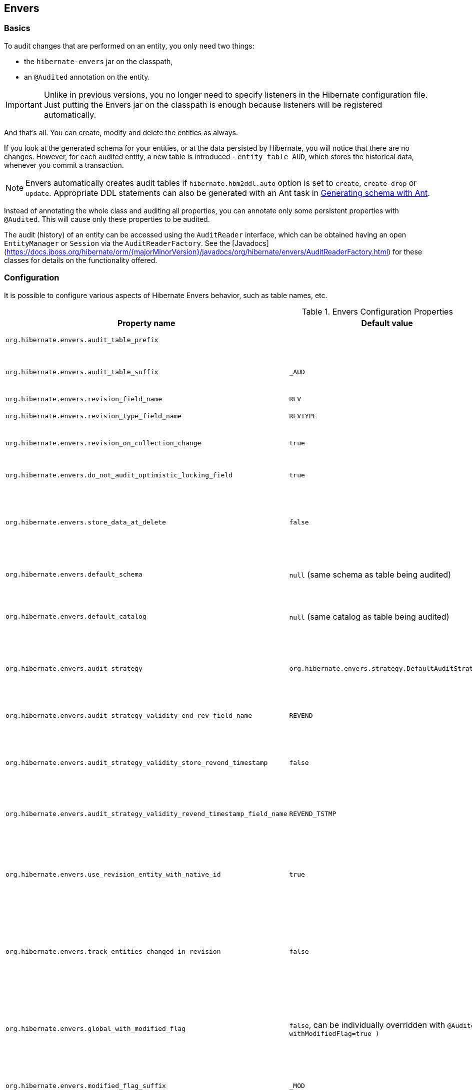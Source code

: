 [[envers]]
== Envers
:sourcedir: extras

=== Basics

To audit changes that are performed on an entity, you only need two things:

* the `hibernate-envers` jar on the classpath,
* an `@Audited` annotation on the entity.

[IMPORTANT]
====
Unlike in previous versions, you no longer need to specify listeners in the Hibernate configuration file.
Just putting the Envers jar on the classpath is enough because listeners will be registered automatically.
====

And that's all.
You can create, modify and delete the entities as always.

If you look at the generated schema for your entities, or at the data persisted by Hibernate, you will notice that there are no changes.
However, for each audited entity, a new table is introduced - `entity_table_AUD`, which stores the historical data, whenever you commit a transaction.

[NOTE]
====
Envers automatically creates audit tables if `hibernate.hbm2ddl.auto` option is set to `create`, `create-drop` or `update`.
Appropriate DDL statements can also be generated with an Ant task in <<envers-generateschema>>.
====

Instead of annotating the whole class and auditing all properties, you can annotate only some persistent properties with `@Audited`.
This will cause only these properties to be audited.

The audit (history) of an entity can be accessed using the `AuditReader` interface, which can be obtained having an open `EntityManager` or `Session` via the `AuditReaderFactory`.
See the [Javadocs](https://docs.jboss.org/hibernate/orm/{majorMinorVersion}/javadocs/org/hibernate/envers/AuditReaderFactory.html) for these classes for details on the functionality offered.

[[envers-configuration]]
=== Configuration

It is possible to configure various aspects of Hibernate Envers behavior, such as table names, etc.

.Envers Configuration Properties
[width="100%",cols="34%,33%,33%",options="header",]
|=======================================================================
|Property name |Default value |Description
|`org.hibernate.envers.audit_table_prefix` | |String that will be prepended to the name of an audited entity to create the name of the entity and that will hold audit information.

|`org.hibernate.envers.audit_table_suffix` |`_AUD` |String that will be appended to the name of an audited entity to create the name of the entity and that will hold audit information.
  If you audit an entity with a table name Person, in the default setting Envers will generate a `Person_AUD` table to store historical data.

|`org.hibernate.envers.revision_field_name` |`REV` |Name of a field in the audit entity that will hold the revision number.

|`org.hibernate.envers.revision_type_field_name` |`REVTYPE` |Name of a field in the audit entity that will hold the type of the revision (currently, this can be: `add`, `mod`, `del`).

|`org.hibernate.envers.revision_on_collection_change` |`true` |Should a revision be generated when a not-owned relation field changes (this can be either a collection in a one-to-many relation, or the field using `mappedBy` attribute in a one-to-one relation).

|`org.hibernate.envers.do_not_audit_optimistic_locking_field` |`true` |When true, properties to be used for optimistic locking, annotated with `@Version`, will not be automatically audited (their history won't be stored; it normally doesn't make sense to store it).

|`org.hibernate.envers.store_data_at_delete` |`false` |Should the entity data be stored in the revision when the entity is deleted (instead of only storing the id and all other properties as null).
  This is not normally needed, as the data is present in the last-but-one revision.
  Sometimes, however, it is easier and more efficient to access it in the last revision (then the data that the entity contained before deletion is stored twice).

|`org.hibernate.envers.default_schema` |`null` (same schema as table being audited) |The default schema name that should be used for audit tables.
  Can be overridden using the `@AuditTable( schema="..." )` annotation.
  If not present, the schema will be the same as the schema of the table being audited.

|`org.hibernate.envers.default_catalog` |`null` (same catalog as table being audited) |The default catalog name that should be used for audit tables.
  Can be overridden using the `@AuditTable( catalog="..." )` annotation. If not present, the catalog will be the same as the catalog of the normal tables.

|`org.hibernate.envers.audit_strategy`|`org.hibernate.envers.strategy.DefaultAuditStrategy` |The audit strategy that should be used when persisting audit data.
  The default stores only the revision, at which an entity was modified.
  An alternative, the `org.hibernate.envers.strategy.ValidityAuditStrategy` stores both the start revision and the end revision.
  Together these define when an audit row was valid, hence the name ValidityAuditStrategy.

|`org.hibernate.envers.audit_strategy_validity_end_rev_field_name` |`REVEND`|The column name that will hold the end revision number in audit entities.
  This property is only valid if the validity audit strategy is used.

|`org.hibernate.envers.audit_strategy_validity_store_revend_timestamp`|`false` |Should the timestamp of the end revision be stored, until which the data was valid, in addition to the end revision itself.
  This is useful to be able to purge old Audit records out of a relational database by using table partitioning.
  Partitioning requires a column that exists within the table.
  This property is only evaluated if the `ValidityAuditStrategy` is used.

|`org.hibernate.envers.audit_strategy_validity_revend_timestamp_field_name`|`REVEND_TSTMP` |Column name of the timestamp of the end revision until which the data was valid.
  Only used if the 1ValidityAuditStrategy1 is used, and `org.hibernate.envers.audit_strategy_validity_store_revend_timestamp` evaluates to true

|`org.hibernate.envers.use_revision_entity_with_native_id` |`true` | Boolean flag that determines the strategy of revision number generation.
  Default implementation of revision entity uses native identifier generator.
  If current database engine does not support identity columns, users are advised to set this property to false.
  In this case revision numbers are created by preconfigured `org.hibernate.id.enhanced.SequenceStyleGenerator`.
  See: `org.hibernate.envers.DefaultRevisionEntity` and `org.hibernate.envers.enhanced.SequenceIdRevisionEntity`.

|`org.hibernate.envers.track_entities_changed_in_revision` |`false` |Should entity types, that have been modified during each revision, be tracked.
  The default implementation creates `REVCHANGES` table that stores entity names of modified persistent objects.
  Single record encapsulates the revision identifier (foreign key to `REVINFO` table) and a string value.
  For more information, refer to <<envers-tracking-modified-entities-revchanges>> and <<envers-tracking-modified-entities-queries>>.

|`org.hibernate.envers.global_with_modified_flag` |`false`, can be individually overridden with `@Audited( withModifiedFlag=true )` |Should property modification flags be stored for all audited entities and all properties.
  When set to true, for all properties an additional boolean column in the audit tables will be created, filled with information if the given property changed in the given revision.
  When set to false, such column can be added to selected entities or properties using the `@Audited` annotation.
  For more information, refer to <<envers-tracking-properties-changes>> and <<envers-tracking-properties-changes-queries>>.

|`org.hibernate.envers.modified_flag_suffix` |`_MOD` |The suffix for columns storing "Modified Flags".
  For example: a property called "age", will by default get modified flag with column name "age_MOD".

|`org.hibernate.envers.embeddable_set_ordinal_field_name` |`SETORDINAL` |Name of column used for storing ordinal of the change in sets of embeddable elements.

|`org.hibernate.envers.cascade_delete_revision` |`false` |While deleting revision entry, remove data of associated audited entities. Requires database support for cascade row removal.

|`org.hibernate.envers.allow_identifier_reuse` |`false` |Guarantees proper validity audit strategy behavior when application reuses identifiers of deleted entities. Exactly one row with `null` end date exists for each identifier.

|`org.hibernate.envers.original_id_prop_name` |`originalId` |Specifies the composite-id key property name used by the audit table mappings.
|=======================================================================

[IMPORTANT]
====
The following configuration options have been added recently and should
be regarded as experimental:

.  `org.hibernate.envers.track_entities_changed_in_revision`
.  `org.hibernate.envers.using_modified_flag`
.  `org.hibernate.envers.modified_flag_suffix`
.  `org.hibernate.envers.original_id_prop_name`
====

=== Additional mapping annotations

The name of the audit table can be set on a per-entity basis, using the `@AuditTable` annotation.
It may be tedious to add this annotation to every audited entity, so if possible, it's better to use a prefix/suffix.

If you have a mapping with secondary tables, audit tables for them will be generated in the same way (by adding the prefix and suffix).
If you wish to overwrite this behavior, you can use the `@SecondaryAuditTable` and `@SecondaryAuditTables` annotations.

If you'd like to override auditing behavior of some fields/properties inherited from `@MappedSuperclass` or in an embedded component,
you can apply the `@AuditOverride( s )` annotation on the subtype or usage site of the component.

If you want to audit a relation mapped with `@OneToMany` and `@JoinColumn`,
please see <<envers-mappingexceptions>> for a description of the additional `@AuditJoinTable` annotation that you'll probably want to use.

If you want to audit a relation, where the target entity is not audited (that is the case for example with dictionary-like entities, which don't change and don't have to be audited),
just annotate it with `@Audited( targetAuditMode = RelationTargetAuditMode.NOT_AUDITED )`.
Then, while reading historic versions of your entity, the relation will always point to the "current" related entity.
By default Envers throws `javax.persistence.EntityNotFoundException` when "current" entity does not exist in the database.
Apply `@NotFound( action = NotFoundAction.IGNORE )` annotation to silence the exception and assign null value instead.
The hereby solution causes implicit eager loading of to-one relations.

If you'd like to audit properties of a superclass of an entity, which are not explicitly audited (they don't have the `@Audited` annotation on any properties or on the class),
you can set the `@AuditOverride( forClass = SomeEntity.class, isAudited = true/false )` annotation.

[NOTE]
====
The `@Audited` annotation also features an `auditParents` attribute but it's now deprecated in favor of `@AuditOverride`,
====

=== Choosing an audit strategy

After the basic configuration, it is important to choose the audit strategy that will be used to persist and retrieve audit information.
There is a trade-off between the performance of persisting and the performance of querying the audit information.
Currently, there are two audit strategies.

. The default audit strategy persists the audit data together with a start revision.
  For each row inserted, updated or deleted in an audited table, one or more rows are inserted in the audit tables, together with the start revision of its validity.
  Rows in the audit tables are never updated after insertion.
  Queries of audit information use subqueries to select the applicable rows in the audit tables.
+
IMPORTANT: These subqueries are notoriously slow and difficult to index.

. The alternative is a validity audit strategy.
  This strategy stores the start-revision and the end-revision of audit information.
  For each row inserted, updated or deleted in an audited table, one or more rows are inserted in the audit tables, together with the start revision of its validity.
  But at the same time the end-revision field of the previous audit rows (if available) are set to this revision.
  Queries on the audit information can then use 'between start and end revision' instead of subqueries as used by the default audit strategy.
+
  The consequence of this strategy is that persisting audit information will be a bit slower because of the extra updates involved,
  but retrieving audit information will be a lot faster.
  This can be improved even further by adding extra indexes.

[[envers-revisionlog]]
=== Revision Log

When Envers starts a new revision, it creates a new revision entity which stores information about the revision.
By default, that includes just:

revision number:: An integral value (`int/Integer` or `long/Long`). Essentially the primary key of the revision

revision timestamp:: either a `long/Long` or `java.util.Date` value representing the instant at which the revision was made.
   When using a `java.util.Date`, instead of a `long/Long` for the revision timestamp, take care not to store it to a column data type which will loose precision.

Envers handles this information as an entity.
By default it uses its own internal class to act as the entity, mapped to the `REVINFO` table.
You can, however, supply your own approach to collecting this information which might be useful to capture additional details such as who made a change or the ip address from which the request came.
There are two things you need to make this work:

. First, you will need to tell Envers about the entity you wish to use.
  Your entity must use the `@org.hibernate.envers.RevisionEntity` annotation.
  It must define the two attributes described above annotated with `@org.hibernate.envers.RevisionNumber` and `@org.hibernate.envers.RevisionTimestamp`, respectively.
  You can extend from `org.hibernate.envers.DefaultRevisionEntity`, if you wish, to inherit all these required behaviors.
+
  Simply add the custom revision entity as you do your normal entities and Envers will _find it_.
+
NOTE: It is an error for there to be multiple entities marked as `@org.hibernate.envers.RevisionEntity`

. Second, you need to tell Envers how to create instances of your revision entity which is handled by the https://docs.jboss.org/hibernate/orm/{majorMinorVersion}/javadocs/org/hibernate/envers/RevisionListener.html#newRevision-java.lang.Object-[`newRevision( Object revisionEntity )`] method of the `org.hibernate.envers.RevisionListener` interface.
+
  You tell Envers your custom `org.hibernate.envers.RevisionListener` implementation to use by specifying it on the `@org.hibernate.envers.RevisionEntity` annotation, using the value attribute.
  If your `RevisionListener` class is inaccessible from `@RevisionEntity` (e.g. it exists in a different module), set `org.hibernate.envers.revision_listener` property to its fully qualified class name.
  Class name defined by the configuration parameter overrides revision entity's value attribute.

[source,java]
----
@RevisionEntity( MyCustomRevisionListener.class )
public class MyCustomRevisionEntity {
    ...
}

public class MyCustomRevisionListener implements RevisionListener {
    public void newRevision( Object revisionEntity ) {
        MyCustomRevisionEntity customRevisionEntity = ( MyCustomRevisionEntity ) revisionEntity;
    }
}
----

.ExampleRevEntity.java
====
[source,java]
----
package `org.hibernate.envers.example;`

import `org.hibernate.envers.RevisionEntity;`
import `org.hibernate.envers.DefaultRevisionEntity;`

import javax.persistence.Entity;

@Entity
@RevisionEntity( ExampleListener.class )
public class ExampleRevEntity extends DefaultRevisionEntity {
    private String username;

    public String getUsername() { return username; }
    public void setUsername( String username ) { this.username = username; }
}
----
====

.ExampleListener.java
====
[source,java]
----
package `org.hibernate.envers.example;`

import `org.hibernate.envers.RevisionListener;`
import org.jboss.seam.security.Identity;
import org.jboss.seam.Component;

public class ExampleListener implements RevisionListener {

    public void newRevision( Object revisionEntity ) {
        ExampleRevEntity exampleRevEntity = ( ExampleRevEntity ) revisionEntity;
        Identity identity =
            (Identity) Component.getInstance( "org.jboss.seam.security.identity" );

        exampleRevEntity.setUsername( identity.getUsername() );
    }
}
----
====

[NOTE]
====
An alternative method to using the `org.hibernate.envers.RevisionListener` is to instead call the https://docs.jboss.org/hibernate/orm/{majorMinorVersion}/javadocs/org/hibernate/envers/AuditReader.html#getCurrentRevision-java.lang.Class-boolean-[`getCurrentRevision( Class<T> revisionEntityClass, boolean persist )`] method of the `org.hibernate.envers.AuditReader` interface to obtain the current revision, and fill it with desired information.
The method accepts a `persist` parameter indicating whether the revision entity should be persisted prior to returning from this method:

`true`:: ensures that the returned entity has access to its identifier value (revision number), but the revision entity will be persisted regardless of whether there are any audited entities changed.
`false`:: means that the revision number will be `null`, but the revision entity will be persisted only if some audited entities have changed.
====

[[envers-tracking-modified-entities-revchanges]]
=== Tracking entity names modified during revisions

By default entity types that have been changed in each revision are not being tracked.
This implies the necessity to query all tables storing audited data in order to retrieve changes made during specified revision.
Envers provides a simple mechanism that creates `REVCHANGES` table which stores entity names of modified persistent objects.
Single record encapsulates the revision identifier (foreign key to `REVINFO` table) and a string value.

Tracking of modified entity names can be enabled in three different ways:

. Set `org.hibernate.envers.track_entities_changed_in_revision` parameter to `true`.
  In this case `org.hibernate.envers.DefaultTrackingModifiedEntitiesRevisionEntity` will be implicitly used as the revision log entity.
. Create a custom revision entity that extends `org.hibernate.envers.DefaultTrackingModifiedEntitiesRevisionEntity` class.
+
[source,java]
----
@RevisionEntity
public class ExtendedRevisionEntity extends DefaultTrackingModifiedEntitiesRevisionEntity {
	...
}
----
+
. Mark an appropriate field of a custom revision entity with `@org.hibernate.envers.ModifiedEntityNames` annotation.
  The property is required to be of `Set<String>` type.
+
[source,java]
----
@RevisionEntity
public class AnnotatedTrackingRevisionEntity {
    ...

    @ElementCollection
    @JoinTable( name = "REVCHANGES", joinColumns = @JoinColumn( name = "REV" ) )
    @Column( name = "ENTITYNAME" )
    @ModifiedEntityNames
    private Set<String> modifiedEntityNames;

    ...
}
----
+

Users, that have chosen one of the approaches listed above,
can retrieve all entities modified in a specified revision by utilizing API described in <<envers-tracking-modified-entities-queries>>.

Users are also allowed to implement custom mechanism of tracking modified entity types.
In this case, they shall pass their own implementation of `org.hibernate.envers.EntityTrackingRevisionListener` interface as the value of `@org.hibernate.envers.RevisionEntity` annotation.
`EntityTrackingRevisionListener` interface exposes one method that notifies whenever audited entity instance has been added, modified or removed within current revision boundaries.

.CustomEntityTrackingRevisionListener.java
====
[source,java]
----
public class CustomEntityTrackingRevisionListener implements EntityTrackingRevisionListener {

    @Override
    public void entityChanged( Class entityClass, String entityName,
                               Serializable entityId, RevisionType revisionType,
                               Object revisionEntity ) {
        String type = entityClass.getName();
        ( ( CustomTrackingRevisionEntity ) revisionEntity ).addModifiedEntityType( type );
    }

    @Override
    public void newRevision( Object revisionEntity ) {
    }
}
----
====

.CustomTrackingRevisionEntity.java
====
[source,java]
----
@Entity
@RevisionEntity( CustomEntityTrackingRevisionListener.class )
public class CustomTrackingRevisionEntity {

    @Id
    @GeneratedValue
    @RevisionNumber
    private int customId;

    @RevisionTimestamp
    private long customTimestamp;

    @OneToMany( mappedBy="revision", cascade={ CascadeType.PERSIST, CascadeType.REMOVE } )
    private Set<ModifiedEntityTypeEntity> modifiedEntityTypes = new HashSet<ModifiedEntityTypeEntity>();

    public void addModifiedEntityType( String entityClassName ) {
        modifiedEntityTypes.add( new ModifiedEntityTypeEntity( this, entityClassName ) );
    }

    ...
}
----
====

.ModifiedEntityTypeEntity.java
====
[source,java]
----
@Entity
public class ModifiedEntityTypeEntity {

    @Id
    @GeneratedValue
    private Integer id;

    @ManyToOne
    private CustomTrackingRevisionEntity revision;

    private String entityClassName;

    ...
}
----
====

[source,java]
----
CustomTrackingRevisionEntity revEntity =
    getAuditReader().findRevision( CustomTrackingRevisionEntity.class, revisionNumber );

Set<ModifiedEntityTypeEntity> modifiedEntityTypes = revEntity.getModifiedEntityTypes();
----

[[envers-tracking-properties-changes]]
=== Tracking entity changes at property level

By default, the only information stored by Envers are revisions of modified entities.
This approach lets user create audit queries based on historical values of entity properties.
Sometimes it is useful to store additional metadata for each revision, when you are interested also in the type of changes, not only about the resulting values.

The feature described in <<envers-tracking-modified-entities-revchanges>> makes it possible to tell which entities were modified in a given revision.

The feature described here takes it one step further.
"Modification Flags" enable Envers to track which properties of audited entities were modified in a given revision.

Tracking entity changes at property level can be enabled by:

. setting `org.hibernate.envers.global_with_modified_flag` configuration property to `true`.
  This global switch will cause adding modification flags to be stored for all audited properties of all audited entities.

. using `@Audited( withModifiedFlag=true )` on a property or on an entity.

The trade-off coming with this functionality is an increased size of audit tables and a very little, almost negligible, performance drop during audit writes.
This is due to the fact that every tracked property has to have an accompanying boolean column in the schema that stores information about the property modifications.
Of course it is Envers job to fill these columns accordingly - no additional work by the developer is required.
Because of costs mentioned, it is recommended to enable the feature selectively, when needed with use of the granular configuration means described above.

To see how "Modified Flags" can be utilized, check out the very simple query API that uses them: <<envers-tracking-properties-changes-queries>>.

[[envers-queries]]
=== Queries

You can think of historic data as having two dimensions:

horizontal:: is the state of the database at a given revision. Thus, you can query for entities as they were at revision N.
vertical:: are the revisions, at which entities changed. Hence, you can query for revisions, in which a given entity changed.

The queries in Envers are similar to Hibernate Criteria queries, so if you are common with them, using Envers queries will be much easier.

The main limitation of the current queries implementation is that you cannot traverse relations.
You can only specify constraints on the ids of the related entities, and only on the "owning" side of the relation.
This however will be changed in future releases.

Please note, that queries on the audited data will be in many cases much slower than corresponding queries on "live" data, as they involve correlated subselects.

Queries are improved both in terms of speed and possibilities, when using the valid-time audit strategy, that is when storing both start and end revisions for entities. See <<envers-configuration>>.

[[entities-at-revision]]
=== Querying for entities of a class at a given revision

The entry point for this type of queries is:

[source,java]
----
AuditQuery query = getAuditReader()
    .createQuery()
    .forEntitiesAtRevision( MyEntity.class, revisionNumber );
----

You can then specify constraints, which should be met by the entities returned, by adding restrictions, which can be obtained using the `AuditEntity` factory class.
For example, to select only entities where the "name" property is equal to "John":

[source,java]
----
query.add( AuditEntity.property( "name" ).eq(  "John" ) );
----

And to select only entities that are related to a given entity:

[source,java]
----
query.add( AuditEntity.property( "address" ).eq( relatedEntityInstance ) );
// or
query.add( AuditEntity.relatedId( "address" ).eq( relatedEntityId ) );
// or
query.add( AuditEntity.relatedId( "address" ).in( relatedEntityId1, relatedEntityId2 ) );
----

You can limit the number of results, order them, and set aggregations and projections (except grouping) in the usual way.
When your query is complete, you can obtain the results by calling the `getSingleResult()` or `getResultList()` methods.

A full query, can look for example like this:

[source,java]
----
List personsAtAddress = getAuditReader().createQuery()
    .forEntitiesAtRevision( Person.class, 12 )
    .addOrder( AuditEntity.property( "surname" ).desc() )
    .add( AuditEntity.relatedId( "address" ).eq( addressId ) )
    .setFirstResult( 4 )
    .setMaxResults( 2 )
    .getResultList();
----

[[revisions-of-entity]]
=== Querying for revisions, at which entities of a given class changed

The entry point for this type of queries is:

[source,java]
----
AuditQuery query = getAuditReader().createQuery()
    .forRevisionsOfEntity( MyEntity.class, false, true );
----

You can add constraints to this query in the same way as to the previous one.
There are some additional possibilities:

. using `AuditEntity.revisionNumber()` you can specify constraints, projections and order on the revision number, in which the audited entity was modified

. similarly, using `AuditEntity.revisionProperty( propertyName )` you can specify constraints, projections and order on a property of the revision entity,
  corresponding to the revision in which the audited entity was modified

. `AuditEntity.revisionType()` gives you access as above to the type of the revision (`ADD`, `MOD`, `DEL`).

Using these methods, you can order the query results by revision number, set projection or constraint the revision number to be greater or less than a specified value, etc.
For example, the following query will select the smallest revision number, at which entity of class `MyEntity` with id `entityId` has changed, after revision number 42:

[source,java]
----
Number revision = (Number) getAuditReader().createQuery()
    .forRevisionsOfEntity( MyEntity.class, false, true )
    .setProjection( AuditEntity.revisionNumber().min() )
    .add( AuditEntity.id().eq( entityId ) )
    .add( AuditEntity.revisionNumber().gt( 42 ) )
    .getSingleResult();
----

The second additional feature you can use in queries for revisions is the ability to _maximize_/_minimize_ a property.
For example, if you want to select the smallest possibler revision at which the value of the `actualDate` for a given entity was larger then a given value:

[source,java]
----
Number revision = (Number) getAuditReader().createQuery()
	.forRevisionsOfEntity( MyEntity.class, false, true) // We are only interested in the first revision
	.setProjection( AuditEntity.revisionNumber().min() )
	.add( AuditEntity.property( "actualDate" ).minimize()
	.add( AuditEntity.property( "actualDate" ).ge( givenDate ) )
	.add( AuditEntity.id().eq( givenEntityId ) )) .getSingleResult();
----

The `minimize()` and `maximize()` methods return a criteria, to which you can add constraints, which must be met by the entities with the _maximized_/_minimized_ properties.

[NOTE]
====
`AggregatedAuditExpression#computeAggregationInInstanceContext()` enables the possibility to compute aggregated expression in the context of each entity instance separately.
It turns out useful when querying for latest revisions of all entities of a particular type.
====

You probably also noticed that there are two boolean parameters, passed when creating the query.

`selectEntitiesOnly`:: the first parameter is only valid when you don't set an explicit projection.
  If true, the result of the query will be a list of entities (which changed at revisions satisfying the specified constraints).
  If false, the result will be a list of three element arrays:

  * the first element will be the changed entity instance.
  * the second will be an entity containing revision data (if no custom entity is used, this will be an instance of `DefaultRevisionEntity`).
  * the third will be the type of the revision (one of the values of the `RevisionType` enumeration: `ADD`, `MOD`, `DEL`).

`selectDeletedEntities`:: the second parameter specifies if revisions, in which the entity was deleted should be included in the results.
  If yes, such entities will have the revision type `DEL` and all fields, except the id, `null`.

[[envers-tracking-properties-changes-queries]]
=== Querying for revisions of entity that modified given property

For the two types of queries described above it's possible to use special `Audit` criteria called `hasChanged()` and `hasNotChanged()`
that makes use of the functionality described in <<envers-tracking-properties-changes>>.
They're best suited for vertical queries, however existing API doesn't restrict their usage for horizontal ones.

Let's have a look at following examples:

[source,java]
----
AuditQuery query = getAuditReader().createQuery()
	.forRevisionsOfEntity( MyEntity.class, false, true )
	.add( AuditEntity.id().eq( id ) );
	.add( AuditEntity.property( "actualDate" ).hasChanged() );
----

This query will return all revisions of `MyEntity` with given `id`, where the `actualDate` property has been changed.
Using this query we won't get all other revisions in which `actualDate` wasn't touched.
Of course, nothing prevents user from combining `hasChanged` condition with some additional criteria - add method can be used here in a normal way.

[source,java]
----
AuditQuery query = getAuditReader().createQuery()
	.forEntitiesAtRevision( MyEntity.class, revisionNumber )
	.add( AuditEntity.property( "prop1" ).hasChanged() )
	.add( AuditEntity.property( "prop2" ).hasNotChanged() );
----

This query will return horizontal slice for `MyEntity` at the time `revisionNumber` was generated.
It will be limited to revisions that modified `prop1` but not `prop2`.

Note that the result set will usually also contain revisions with numbers lower than the `revisionNumber`,
so wem cannot read this query as "Give me all MyEntities changed in `revisionNumber` with `prop1` modified and `prop2` untouched".
To get such result we have to use the `forEntitiesModifiedAtRevision` query:

[source,java]
----
AuditQuery query = getAuditReader().createQuery()
	.forEntitiesModifiedAtRevision( MyEntity.class, revisionNumber )
	.add( AuditEntity.property( "prop1" ).hasChanged() )
	.add( AuditEntity.property( "prop2" ).hasNotChanged() );
----

[[envers-tracking-modified-entities-queries]]
=== Querying for entities modified in a given revision

The basic query allows retrieving entity names and corresponding Java classes changed in a specified revision:

[source,java]
----
modifiedEntityTypes = getAuditReader()
	.getCrossTypeRevisionChangesReader()
	.findEntityTypes( revisionNumber );
----

Other queries (also accessible from `org.hibernate.envers.CrossTypeRevisionChangesReader`):

`List<Object> findEntities( Number )`::
  Returns snapshots of all audited entities changed (added, updated and removed) in a given revision.
  Executes `N+1` SQL queries, where `N` is a number of different entity classes modified within specified revision.

`List<Object> findEntities( Number, RevisionType )`::
  Returns snapshots of all audited entities changed (added, updated or removed) in a given revision filtered by modification type.
  Executes `N+1` SQL queries, where `N` is a number of different entity classes modified within specified revision.

`Map<RevisionType, List<Object>> findEntitiesGroupByRevisionType( Number )`::
  Returns a map containing lists of entity snapshots grouped by modification operation (e.g. addition, update and removal).
  Executes `3N+1` SQL queries, where `N` is a number of different entity classes modified within specified revision.

Note that methods described above can be legally used only when the default mechanism of tracking changed entity names is enabled (see <<envers-tracking-modified-entities-revchanges>>).

[[envers-querying-entity-relation-jobs]]
=== Querying for entities using entity relation joins

Audit queries support the ability to apply constraints, projections, and sort operations based on entity relations.  In order
to traverse entity relations through an audit query, you must use the relation traversal API with a join type.

[IMPORTANT]
====
Relation join queries are considered experimental and may change in future releases.
====

[NOTE]
====
Relation joins can only be applied to `*-to-one` mappings and can only be specified using `JoinType.LEFT` or
`JoinType.INNER`.
====

The basis for creating an entity relation join query is as follows:

[source,java]
----
// create an inner join query
AuditQuery query = getAuditReader().createQuery()
    .forEntitiesAtRevision( Car.class, 1 )
    .traverseRelation( "owner", JoinType.INNER );

// create a left join query
AuditQuery query = getAuditReader().createQuery()
    .forEntitiesAtRevision( Car.class, 1 )
    .traverseRelation( "owner", JoinType.LEFT );
----

Like any other query, constraints may be added to restrict the results.  For example, to find all `Car` entities that
have an owner with a name starting with `Joe`, you would use:

[source,java]
----
AuditQuery query = getAuditReader().createQuery()
    .forEntitiesAtRevision( Car.class, 1 )
    .traverseRelation( "owner", JoinType.INNER )
    .add( AuditEntity.property( "name" ).like( "Joe%" ) );
----

It is also possible to traverse beyond the first relation in an entity graph.  For example, to find all `Car` entities
where the owner's address has a street number that equals `1234`:

[source,java]
----
AuditQuery query = getAuditReader().createQuery()
    .forEntitiesAtRevision( Car.class, 1 )
    .traverseRelation( "owner", JoinType.INNER )
    .traverseRelation( "address", JoinType.INNER )
    .add( AuditEntity.property( "streetNumber" ).eq( 1234 ) );
----

Complex constraints may also be added that are applicable to properties of nested relations or the base query entity or
relation state, such as testing for `null`.  For example, the following query illustrates how to find all `Car` entities where
the owner's age is `20` or that the car has _no_ owner:

[source,java]
----
AuditQuery query = getAuditReader().createQuery()
    .forEntitiesAtRevision( Car.class, 1 )
    .traverseRelation( "owner", JoinType.LEFT, "p" )
    .up()
    .add(
        AuditEntity.or(
            AuditEntity.property( "p", "age" ).eq( 20 ),
            AuditEntity.relatedId( "owner" ).eq( null )
        )
    )
    .addOrder( AuditEntity.property( "make" ).asc() );
----

[NOTE]
====
Queries can use the `up` method to navigate back up the entity graph.
====

Disjunction criterion may also be applied to relation join queries.  For example, the following query will find all
`Car` entities where the owner's age is `20` or that the owner lives at an address where the street number equals `1234`:

[source,java]
----
AuditQuery query = getAuditReader().createQuery()
    .forEntitiesAtRevision( Car.class, 1 )
    .traverseRelation( "owner", JoinType.INNER, "p" )
    .traverseRelation( "address", JoinType.INNER, "a" )
    .up()
    .up()
    .add(
        AuditEntity.disjunction()
            .add( AuditEntity.property( "p", "age" ).eq( 20 ) )
            .add( AuditEntity.property( "a", "streetNumber" ).eq( 1234 )
        )
    )
    .addOrder( AuditEntity.property( "make" ).asc() );
----

Lastly, this example illustrates how related entity properties can be compared as a constraint.  This query shows how to
find the `Car` entities where the owner's `age` equals the `streetNumber` of where the owner lives:

[source,java]
----
AuditQuery query = getAuditReader().createQuery()
    .forEntitiesAtRevision( Car.class, 1 )
    .traverseRelation( "owner", JoinType.INNER, "p" )
    .traverseRelation( "address", JoinType.INNER, "a" )
    .up()
    .up()
    .add( AuditEntity.property( "p", "age" ).eqProperty( "a", "streetNumber" ) );
----

=== Conditional auditing

Envers persists audit data in reaction to various Hibernate events (e.g. `post update`, `post insert`, and so on), using a series of event listeners from the `org.hibernate.envers.event.spi` package.
By default, if the Envers jar is in the classpath, the event listeners are auto-registered with Hibernate.

Conditional auditing can be implemented by overriding some of the Envers event listeners.
To use customized Envers event listeners, the following steps are needed:

. Turn off automatic Envers event listeners registration by setting the `hibernate.listeners.envers.autoRegister` Hibernate property to `false`.

. Create subclasses for appropriate event listeners.
  For example, if you want to conditionally audit entity insertions, extend the `org.hibernate.envers.event.spi.EnversPostInsertEventListenerImpl` class.
  Place the conditional-auditing logic in the subclasses, call the super method if auditing should be performed.

. Create your own implementation of `org.hibernate.integrator.spi.Integrator`, similar to `org.hibernate.envers.boot.internal.EnversIntegrator`.
  Use your event listener classes instead of the default ones.

. For the integrator to be automatically used when Hibernate starts up, you will need to add a `META-INF/services/org.hibernate.integrator.spi.Integrator` file to your jar.
  The file should contain the fully qualified name of the class implementing the interface.

[NOTE]
====
The use of `hibernate.listeners.envers.autoRegister` has been deprecated.  A new configuration setting
`hibernate.envers.autoRegisterListeners` should be used instead.
====

=== Understanding the Envers Schema

For each audited entity (that is, for each entity containing at least one audited field), an audit table is created.
By default, the audit table's name is created by adding an "_AUD" suffix to the original table name,
but this can be overridden by specifying a different suffix/prefix in the configuration properties or per-entity using the `@org.hibernate.envers.AuditTable` annotation.

The audit table contains the following columns:

id:: `id` of the original entity (this can be more then one column in the case of composite primary keys)
revision number:: an integer, which matches to the revision number in the revision entity table.
revision type:: a small integer
audited fields:: propertied from the original entity being audited

The primary key of the audit table is the combination of the original id of the entity and the revision number, so there can be at most one historic entry for a given entity instance at a given revision.

The current entity data is stored in the original table and in the audit table.
This is a duplication of data, however as this solution makes the query system much more powerful, and as memory is cheap, hopefully this won't be a major drawback for the users.
A row in the audit table with entity id `ID`, revision `N` and data `D` means: entity with id `ID` has data `D` from revision `N` upwards.
Hence, if we want to find an entity at revision `M`, we have to search for a row in the audit table, which has the revision number smaller or equal to `M`, but as large as possible.
If no such row is found, or a row with a "deleted" marker is found, it means that the entity didn't exist at that revision.

The "revision type" field can currently have three values: `0`, `1` and `2`, which means `ADD`, `MOD` and `DEL`, respectively.
A row with a revision of type `DEL` will only contain the id of the entity and no data (all fields `NULL`), as it only serves as a marker saying "this entity was deleted at that revision".

Additionally, there is a revision entity table which contains the information about the global revision.
By default the generated table is named `REVINFO` and contains just two columns: `ID` and `TIMESTAMP`.
A row is inserted into this table on each new revision, that is, on each commit of a transaction, which changes audited data.
The name of this table can be configured, the name of its columns as well as adding additional columns can be achieved as discussed in <<envers-revisionlog>>.

[NOTE]
====
While global revisions are a good way to provide correct auditing of relations, some people have pointed out that this may be a bottleneck in systems, where data is very often modified.
One viable solution is to introduce an option to have an entity "locally revisioned", that is revisions would be created for it independently.
This woulld not enable correct versioning of relations, but it would work without the `REVINFO` table.
Another possibility is to introduce a notion of "revisioning groups", which would group entities sharing the same revision numbering.
Each such group would have to consist of one or more strongly connected components belonging to the entity graph induced by relations between entities.
Your opinions on the subject are very welcome on the forum! :)
====

[[envers-generateschema]]
=== Generating schema with Ant

If you would like to generate the database schema file with the Hibernate Tools Ant task, you simply need to use the
`org.hibernate.tool.ant.HibernateToolTask` to do so.  This task will generate the definitions of all entities, both of
which are audited by Envers and those which are not.

For example:

[source,xml]
----
<target name="schemaexport" depends="build-demo" description="Exports a generated schema to DB and file">
  <taskdef
    name="hibernatetool"
    classname="org.hibernate.tool.ant.HibernateToolTask"
    classpathref="build.demo.classpath"
  />
  <hibernatetool destdir=".">
    <classpath>
      <fileset refid="lib.hibernate" />
      <path location="${build.demo.dir}" />
      <path location="${build.main.dir}" />
    </classpath>
    <jpaconfiguration persistenceunit="ConsolePU" />
    <hbm2ddl
      drop="false"
      create="true"
      export="false"
      outputfilename="entities-ddl.sql"
      delimiter=";"
      format="true"
    />
  </hibernatetool>
</target>
----

Will generate the following schema:

[source,sql]
----
create table Address (
	id integer generated by default as identity (start with 1),
	flatNumber integer,
	houseNumber integer,
	streetName varchar(255),
	primary key (id)
);

create table Address_AUD (
	id integer not null,
	REV integer not null,
	flatNumber integer,
	houseNumber integer,
	streetName varchar(255),
	REVTYPE tinyint,
	primary key (id, REV)
);

create table Person (
	id integer generated by default as identity (start with 1),
	name varchar(255),
	surname varchar(255),
	address_id integer,
	primary key (id)
);

create table Person_AUD (
	id integer not null,
	REV integer not null,
	name varchar(255),
	surname varchar(255),
	REVTYPE tinyint,
	address_id integer,
	primary key (id, REV)
);

create table REVINFO (
	REV integer generated by default as identity (start with 1),
	REVTSTMP bigint,
	primary key (REV)
);

alter table Person
	add constraint FK8E488775E4C3EA63
	foreign key (address_id)
	references Address;
----

[[envers-mappingexceptions]]
=== Mapping exceptions

==== What isn't and will not be supported

Bags are not supported because they can contain non-unique elements.
Persisting, a bag of `String`s violates the relational database principle that each table is a set of tuples.

In case of bags, however (which require a join table), if there is a duplicate element, the two tuples corresponding to the elements will be the same.
Hibernate allows this, however Envers (or more precisely: the database connector) will throw an exception when trying to persist two identical elements because of a unique constraint violation.

There are at least two ways out if you need bag semantics:

. use an indexed collection, with the `@javax.persistence.OrderColumn` annotation
. provide a unique id for your elements with the `@CollectionId` annotation.

==== What isn't and _will_ be supported

. Bag style collections with a `@CollectionId` identifier column (see https://hibernate.atlassian.net/browse/HHH-3950[HHH-3950]).

=== `@OneToMany` with `@JoinColumn`

When a collection is mapped using these two annotations, Hibernate doesn't generate a join table.
Envers, however, has to do this so that when you read the revisions in which the related entity has changed, you don't get false results.

To be able to name the additional join table, there is a special annotation: `@AuditJoinTable`, which has similar semantics to JPA `@JoinTable`.

One special case are relations mapped with `@OneToMany` with `@JoinColumn` on the one side, and `@ManyToOne` and `@JoinColumn( insertable=false, updatable=false`) on the many side.
Such relations are, in fact, bidirectional, but the owning side is the collection.

To properly audit such relations with Envers, you can use the `@AuditMappedBy` annotation.
It enables you to specify the reverse property (using the `mappedBy` element).
In case of indexed collections, the index column must also be mapped in the referenced entity (using `@Column( insertable=false, updatable=false )`, and specified using `positionMappedBy`.
This annotation will affect only the way Envers works.
Please note that the annotation is experimental and may change in the future.

[[envers-partitioning]]
=== Advanced: Audit table partitioning

[[envers-partitioning-benefits]]
=== Benefits of audit table partitioning

Because audit tables tend to grow indefinitely, they can quickly become really large.
When the audit tables have grown to a certain limit (varying per RDBMS and/or operating system) it makes sense to start using table partitioning.
SQL table partitioning offers a lot of advantages including, but certainly not limited to:

. Improved query performance by selectively moving rows to various partitions (or even purging old rows)
. Faster data loads, index creation, etc.

[[envers-partitioning-columns]]
=== Suitable columns for audit table partitioning

Generally, SQL tables must be partitioned on a column that exists within the table.
As a rule it makes sense to use either the _end revision_ or the _end revision timestamp_ column for partitioning of audit tables.

[NOTE]
====
End revision information is not available for the default `AuditStrategy`.

Therefore the following Envers configuration options are required:

`org.hibernate.envers.audit_strategy` = `org.hibernate.envers.strategy.ValidityAuditStrategy`

`org.hibernate.envers.audit_strategy_validity_store_revend_timestamp` = `true`

Optionally, you can also override the default values using following properties:

`org.hibernate.envers.audit_strategy_validity_end_rev_field_name`

`org.hibernate.envers.audit_strategy_validity_revend_timestamp_field_name`

For more information, see <<envers-configuration>>.
====

The reason why the end revision information should be used for audit table partitioning is based on the assumption that audit tables should be partitioned on an 'increasing level of relevancy', like so:

. A couple of partitions with audit data that is not very (or no longer) relevant.
  This can be stored on slow media, and perhaps even be purged eventually.
. Some partitions for audit data that is potentially relevant.
. One partition for audit data that is most likely to be relevant.
  This should be stored on the fastest media, both for reading and writing.

[[envers-partitioning-example]]
=== Audit table partitioning example

In order to determine a suitable column for the 'increasing level of relevancy',
consider a simplified example of a salary registration for an unnamed agency.

Currently, the salary table contains the following rows for a certain person X:

.Salaries table
[width="100%",cols="50%,50%",options="header",]
|==================
|Year |Salary (USD)
|2006 |3300
|2007 |3500
|2008 |4000
|2009 |4500
|==================

The salary for the current fiscal year (2010) is unknown.
The agency requires that all changes in registered salaries for a fiscal year are recorded (i.e. an audit trail).
The rationale behind this is that decisions made at a certain date are based on the registered salary at that time.
And at any time it must be possible reproduce the reason why a certain decision was made at a certain date.

The following audit information is available, sorted on in order of occurrence:

.Salaries - audit table
[width="100%",cols="20%,20%,20%,20%,20%",options="header",]
|=======================================================================
|Year |Revision type |Revision timestamp |Salary (USD) |End revision timestamp
|2006 |ADD 			 |2007-04-01         |3300         |null
|2007 |ADD           |2008-04-01         |35           |2008-04-02
|2007 |MOD           |2008-04-02         |3500         |null
|2008 |ADD           |2009-04-01         |3700         |2009-07-01
|2008 |MOD           |2009-07-01         |4100         |2010-02-01
|2008 |MOD           |2010-02-01         |4000         |null
|2009 |ADD           |2010-04-01         |4500         |null
|=======================================================================

[[envers-partitioning-example-column]]
=== Determining a suitable partitioning column

To partition this data, the 'level of relevancy' must be defined. Consider the following:

. For fiscal year 2006 there is only one revision.
  It has the oldest _revision timestamp_ of all audit rows, but should still be regarded as relevant because it's the latest modification for this fiscal year in the salary table (its _end revision timestamp_ is null).
+
  Also, note that it would be very unfortunate if in 2011 there would be an update of the salary for fiscal year 2006 (which is possible in until at least 10 years after the fiscal year),
  and the audit information would have been moved to a slow disk (based on the age of the __revision timestamp__).
  Remember that, in this case, Envers will have to update the _end revision timestamp_ of the most recent audit row.
. There are two revisions in the salary of fiscal year 2007 which both have nearly the same _revision timestamp_ and a different __end revision timestamp__.
  On first sight, it is evident that the first revision was a mistake and probably not relevant.
  The only relevant revision for 2007 is the one with _end revision timestamp_ null.

Based on the above, it is evident that only the _end revision timestamp_ is suitable for audit table partitioning.
The _revision timestamp_ is not suitable.

[[envers-partitioning-example-scheme]]
=== Determining a suitable partitioning scheme

A possible partitioning scheme for the salary table would be as follows:

_end revision timestamp_ year = 2008:: This partition contains audit data that is not very (or no longer) relevant.
_end revision timestamp_ year = 2009:: This partition contains audit data that is potentially relevant.
_end revision timestamp_ year >= 2010 or null:: This partition contains the most relevant audit data.

This partitioning scheme also covers the potential problem of the update of the __end revision timestamp__,
which occurs if a row in the audited table is modified.
Even though Envers will update the _end revision timestamp_ of the audit row to the system date at the instant of modification,
the audit row will remain in the same partition (the 'extension bucket').

And sometime in 2011, the last partition (or 'extension bucket') is split into two new partitions:

. _end revision timestamp_ year = 2010:: This partition contains audit data that is potentially relevant (in 2011).
. _end revision timestamp_ year >= 2011 or null:: This partition contains the most interesting audit data and is the new 'extension bucket'.

[[envers-links]]
=== Envers links

.  http://hibernate.org[Hibernate main page]
.  http://community.jboss.org/en/envers?view=discussions[Forum]
.  https://hibernate.atlassian.net/[JIRA issue tracker] (when adding issues concerning Envers, be sure to select the "envers" component!)
.  irc://irc.freenode.net:6667/envers[IRC channel]
.  https://community.jboss.org/wiki/EnversFAQ[FAQ]

